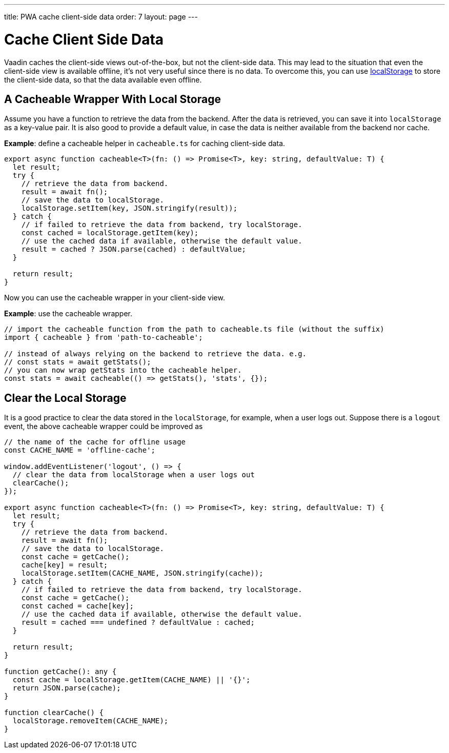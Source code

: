---
title: PWA cache client-side data
order: 7
layout: page
---

= Cache Client Side Data

Vaadin caches the client-side views out-of-the-box, but not the client-side data.
This may lead to the situation that even the client-side view is available offline, it's not very useful since there is no data.
To overcome this, you can use https://developer.mozilla.org/en-US/docs/Web/API/Window/localStorage[localStorage] to store the client-side data, so that the data available even offline.

== A Cacheable Wrapper With Local Storage

Assume you have a function to retrieve the data from the backend.
After the data is retrieved, you can save it into `localStorage` as a key-value pair.
It is also good to provide a default value, in case the data is neither available from the backend nor cache.

*Example*: define a cacheable helper in `cacheable.ts` for caching client-side data.

[source,typescript]
----
export async function cacheable<T>(fn: () => Promise<T>, key: string, defaultValue: T) {
  let result;
  try {
    // retrieve the data from backend.
    result = await fn();
    // save the data to localStorage.
    localStorage.setItem(key, JSON.stringify(result));
  } catch {
    // if failed to retrieve the data from backend, try localStorage.
    const cached = localStorage.getItem(key);
    // use the cached data if available, otherwise the default value.
    result = cached ? JSON.parse(cached) : defaultValue;
  }

  return result;
}
----

Now you can use the cacheable wrapper in your client-side view.

*Example*: use the cacheable wrapper.

[source,typescript]
----
// import the cacheable function from the path to cacheable.ts file (without the suffix)
import { cacheable } from 'path-to-cacheable';

// instead of always relying on the backend to retrieve the data. e.g.
// const stats = await getStats();
// you can now wrap getStats into the cacheable helper.
const stats = await cacheable(() => getStats(), 'stats', {});
----

== Clear the Local Storage

It is a good practice to clear the data stored in the `localStorage`, for example, when a user logs out.
Suppose there is a `logout` event, the above cacheable wrapper could be improved as

[source,typescript]
----
// the name of the cache for offline usage
const CACHE_NAME = 'offline-cache';

window.addEventListener('logout', () => {
  // clear the data from localStorage when a user logs out
  clearCache();
});

export async function cacheable<T>(fn: () => Promise<T>, key: string, defaultValue: T) {
  let result;
  try {
    // retrieve the data from backend.
    result = await fn();
    // save the data to localStorage.
    const cache = getCache();
    cache[key] = result;
    localStorage.setItem(CACHE_NAME, JSON.stringify(cache));
  } catch {
    // if failed to retrieve the data from backend, try localStorage.
    const cache = getCache();
    const cached = cache[key];
    // use the cached data if available, otherwise the default value.
    result = cached === undefined ? defaultValue : cached;
  }

  return result;
}

function getCache(): any {
  const cache = localStorage.getItem(CACHE_NAME) || '{}';
  return JSON.parse(cache);
}

function clearCache() {
  localStorage.removeItem(CACHE_NAME);
}
----
